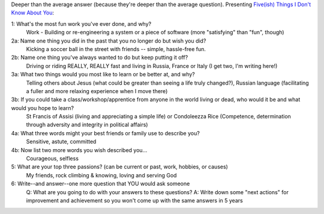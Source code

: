 .. title: Five(ish) Things
.. slug: 20070103fiveish-things
.. date: 2007/01/03 21:47:18
.. tags: Miscellaneous
.. link: 
.. description: 


Deeper than the average answer (because they're deeper than the average question).
Presenting `Five(ish) Things I Don't Know About You
<http://headrush.typepad.com/creating_passionate_users/2006/12/fiveish_things_.html>`_:

1: What's the most fun work you've ever done, and why?
	Work - Building or re-engineering a system or a piece of software (more "satisfying" than "fun", though)

2a: Name one thing you did in the past that you no longer do but wish you did?
	Kicking a soccer ball in the street with friends -- simple, hassle-free fun.

2b: Name one thing you've always wanted to do but keep putting it off?
	Driving or riding REALLY, REALLY fast and living in Russia, France or Italy (I get two, I'm writing here!)

3a: What two things would you most like to learn or be better at, and why?
	Telling others about Jesus (what could be greater than seeing a life truly changed?), Russian language (facilitating a fuller and more relaxing experience when I move there)

3b: If you could take a class/workshop/apprentice from anyone in the world living or dead, who would it be and what would you hope to learn?
	St Francis of Assisi (living and appreciating a simple life) or Condoleezza Rice (Competence, determination through adversity and integrity in political affairs)

4a: What three words might your best friends or family use to describe you?
	Sensitive, astute, committed

4b: Now list two more words you wish described you...
	Courageous, selfless

5: What are your top three passions? (can be current or past, work, hobbies, or causes)
	My friends, rock climbing & knowing, loving and serving God

6: Write--and answer--one more question that YOU would ask someone
	Q: What are you going to do with your answers to these questions? A: Write down some "next actions" for improvement and achievement so you won't come up with the same answers in 5 years
